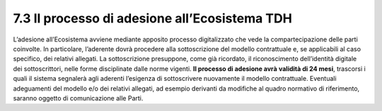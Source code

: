 **7.3 Il processo di adesione all’Ecosistema TDH**
==================================================

L’adesione all’Ecosistema avviene mediante apposito processo
digitalizzato che vede la compartecipazione delle parti coinvolte. In
particolare, l’aderente dovrà procedere alla sottoscrizione del modello
contrattuale e, se applicabili al caso specifico, dei relativi allegati.
La sottoscrizione presuppone, come già ricordato, il riconoscimento
dell’identità digitale dei sottoscrittori, nelle forme disciplinate
dalle norme vigenti. **Il processo di adesione avrà** **validità di 24
mesi**, trascorsi i quali il sistema segnalerà agli aderenti l’esigenza
di sottoscrivere nuovamente il modello contrattuale. Eventuali
adeguamenti del modello e/o dei relativi allegati, ad esempio derivanti
da modifiche al quadro normativo di riferimento, saranno oggetto di
comunicazione alle Parti.
